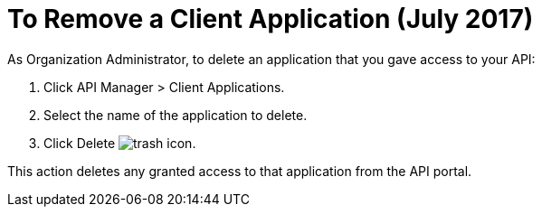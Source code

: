 = To Remove a Client Application (July 2017)

As Organization Administrator, to delete an application that you gave access to your API:

. Click API Manager > Client Applications. 
. Select the name of the application to delete. 
. Click Delete image:trash.png[trash icon].

This action deletes any granted access to that application from the API portal.


